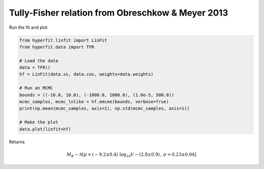 ##################################################
Tully-Fisher relation from Obreschkow & Meyer 2013
##################################################

Run the fit and plot

.. code-block:: python

    from hyperfit.linfit import LinFit
    from hyperfit.data import TFR

    # Load the data
    data = TFR()
    hf = LinFit(data.xs, data.cov, weights=data.weights)

    # Run an MCMC
    bounds = ((-10.0, 10.0), (-1000.0, 1000.0), (1.0e-5, 500.0))
    mcmc_samples, mcmc_lnlike = hf.emcee(bounds, verbose=True)
    print(np.mean(mcmc_samples, axis=1), np.std(mcmc_samples, axis=1))

    # Make the plot
    data.plot(linfit=hf)

Returns

.. math::

    M_{K} \sim \mathcal{N}[\mu=(-9.2 \pm 0.4)\,\mathrm{log_{10}}V - (2.8 \pm 0.9)\, , \,\sigma=0.23 \pm 0.04]

.. image:: TFR.png